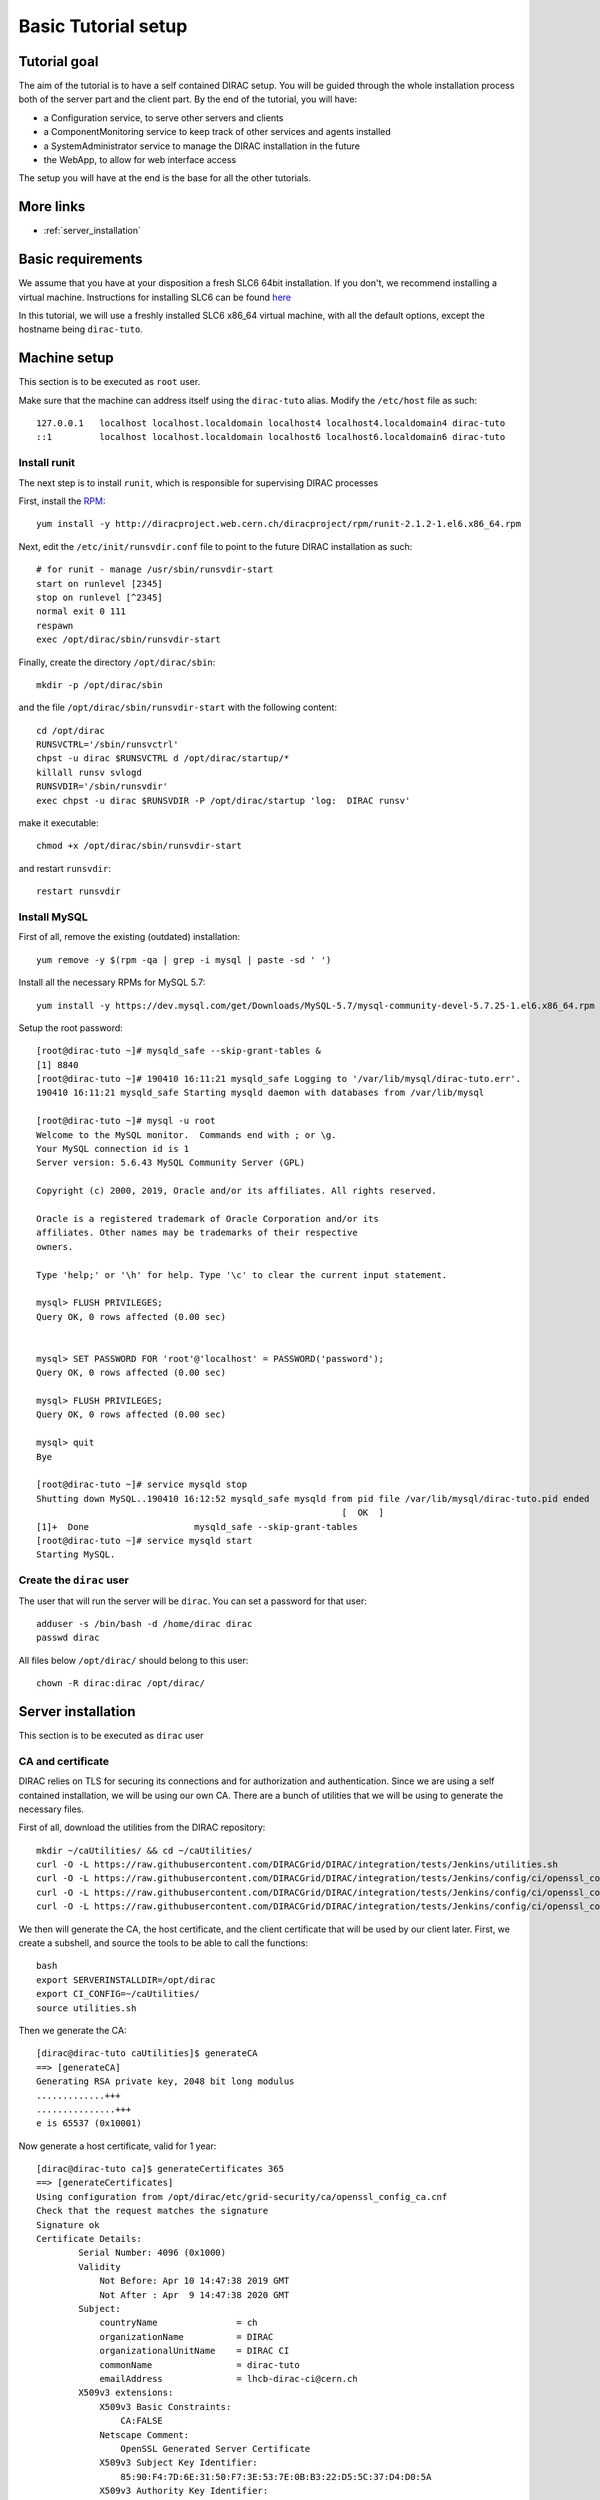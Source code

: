 .. _tuto_basic_setup:

====================
Basic Tutorial setup
====================

Tutorial goal
=============

The aim of the tutorial is to have a self contained DIRAC setup. You will be guided through the whole installation process both of the server part and the client part.
By the end of the tutorial, you will have:

* a Configuration service, to serve other servers and clients
* a ComponentMonitoring service to keep track of other services and agents installed
* a SystemAdministrator service to manage the DIRAC installation in the future
* the WebApp, to allow for web interface access

The setup you will have at the end is the base for all the other tutorials.


More links
==========

* :ref:`server_installation`

Basic requirements
==================

We assume that you have at your disposition a fresh SLC6 64bit installation. If you don't, we recommend installing a virtual machine. Instructions for installing SLC6 can be found `here <http://linux.web.cern.ch/linux/scientific6/docs/install.shtml>`_

In this tutorial, we will use a freshly installed SLC6 x86_64 virtual machine, with all the default options, except the hostname being ``dirac-tuto``.

Machine setup
=============

This section is to be executed as ``root`` user.

Make sure that the machine can address itself using the ``dirac-tuto`` alias. Modify the ``/etc/host`` file as such::

  127.0.0.1   localhost localhost.localdomain localhost4 localhost4.localdomain4 dirac-tuto
  ::1         localhost localhost.localdomain localhost6 localhost6.localdomain6 dirac-tuto


-------------
Install runit
-------------

The next step is to install ``runit``, which is responsible for supervising DIRAC processes

First, install the `RPM <http://diracproject.web.cern.ch/diracproject/rpm/runit-2.1.2-1.el6.x86_64.rpm>`_::

  yum install -y http://diracproject.web.cern.ch/diracproject/rpm/runit-2.1.2-1.el6.x86_64.rpm




Next, edit the ``/etc/init/runsvdir.conf`` file to point to the future DIRAC installation as such::

  # for runit - manage /usr/sbin/runsvdir-start
  start on runlevel [2345]
  stop on runlevel [^2345]
  normal exit 0 111
  respawn
  exec /opt/dirac/sbin/runsvdir-start

Finally, create the directory ``/opt/dirac/sbin``::

  mkdir -p /opt/dirac/sbin

and the file ``/opt/dirac/sbin/runsvdir-start`` with the following content::

  cd /opt/dirac
  RUNSVCTRL='/sbin/runsvctrl'
  chpst -u dirac $RUNSVCTRL d /opt/dirac/startup/*
  killall runsv svlogd
  RUNSVDIR='/sbin/runsvdir'
  exec chpst -u dirac $RUNSVDIR -P /opt/dirac/startup 'log:  DIRAC runsv'

make it executable::

  chmod +x /opt/dirac/sbin/runsvdir-start


and restart ``runsvdir``::

  restart runsvdir


-------------
Install MySQL
-------------

First of all, remove the existing (outdated) installation::

   yum remove -y $(rpm -qa | grep -i mysql | paste -sd ' ')


Install all the necessary RPMs for MySQL 5.7::

  yum install -y https://dev.mysql.com/get/Downloads/MySQL-5.7/mysql-community-devel-5.7.25-1.el6.x86_64.rpm https://dev.mysql.com/get/Downloads/MySQL-5.7/mysql-community-server-5.7.25-1.el6.x86_64.rpm https://dev.mysqlom/get/Downloads/MySQL-5.7/mysql-community-client-5.7.25-1.el6.x86_64.rpm  https://dev.mysql.com/get/Downloads/MySQL-5.7/mysql-community-libs-5.7.25-1.el6.x86_64.rpm https://dev.mysql.com/get/Downloads/MySQL-5.7/mysql-community-common-5.7.25-1.el6.x86_64.rpm


Setup the root password::

  [root@dirac-tuto ~]# mysqld_safe --skip-grant-tables &
  [1] 8840
  [root@dirac-tuto ~]# 190410 16:11:21 mysqld_safe Logging to '/var/lib/mysql/dirac-tuto.err'.
  190410 16:11:21 mysqld_safe Starting mysqld daemon with databases from /var/lib/mysql

  [root@dirac-tuto ~]# mysql -u root
  Welcome to the MySQL monitor.  Commands end with ; or \g.
  Your MySQL connection id is 1
  Server version: 5.6.43 MySQL Community Server (GPL)

  Copyright (c) 2000, 2019, Oracle and/or its affiliates. All rights reserved.

  Oracle is a registered trademark of Oracle Corporation and/or its
  affiliates. Other names may be trademarks of their respective
  owners.

  Type 'help;' or '\h' for help. Type '\c' to clear the current input statement.

  mysql> FLUSH PRIVILEGES;
  Query OK, 0 rows affected (0.00 sec)


  mysql> SET PASSWORD FOR 'root'@'localhost' = PASSWORD('password');
  Query OK, 0 rows affected (0.00 sec)

  mysql> FLUSH PRIVILEGES;
  Query OK, 0 rows affected (0.00 sec)

  mysql> quit
  Bye

  [root@dirac-tuto ~]# service mysqld stop
  Shutting down MySQL..190410 16:12:52 mysqld_safe mysqld from pid file /var/lib/mysql/dirac-tuto.pid ended
                                                            [  OK  ]
  [1]+  Done                    mysqld_safe --skip-grant-tables
  [root@dirac-tuto ~]# service mysqld start
  Starting MySQL.


-------------------------
Create the ``dirac`` user
-------------------------

The user that will run the server will be ``dirac``. You can set a password for that user::

  adduser -s /bin/bash -d /home/dirac dirac
  passwd dirac


All files below ``/opt/dirac/`` should belong to this user::

  chown -R dirac:dirac /opt/dirac/



Server installation
===================

This section is to be executed as ``dirac`` user

------------------
CA and certificate
------------------

DIRAC relies on TLS for securing its connections and for authorization and authentication. Since we are using a self contained installation, we will be using our own CA. There are a bunch of utilities that we will be using to generate the necessary files.

First of all, download the utilities from the DIRAC repository::

  mkdir ~/caUtilities/ && cd ~/caUtilities/
  curl -O -L https://raw.githubusercontent.com/DIRACGrid/DIRAC/integration/tests/Jenkins/utilities.sh
  curl -O -L https://raw.githubusercontent.com/DIRACGrid/DIRAC/integration/tests/Jenkins/config/ci/openssl_config_ca.cnf
  curl -O -L https://raw.githubusercontent.com/DIRACGrid/DIRAC/integration/tests/Jenkins/config/ci/openssl_config_host.cnf
  curl -O -L https://raw.githubusercontent.com/DIRACGrid/DIRAC/integration/tests/Jenkins/config/ci/openssl_config_user.cnf

We then will generate the CA, the host certificate, and the client certificate that will be used by our client later. First, we create a subshell, and source the tools to be able to call the functions::

  bash
  export SERVERINSTALLDIR=/opt/dirac
  export CI_CONFIG=~/caUtilities/
  source utilities.sh


Then we generate the CA::

  [dirac@dirac-tuto caUtilities]$ generateCA
  ==> [generateCA]
  Generating RSA private key, 2048 bit long modulus
  .............+++
  ...............+++
  e is 65537 (0x10001)

Now generate a host certificate, valid for 1 year::

  [dirac@dirac-tuto ca]$ generateCertificates 365
  ==> [generateCertificates]
  Using configuration from /opt/dirac/etc/grid-security/ca/openssl_config_ca.cnf
  Check that the request matches the signature
  Signature ok
  Certificate Details:
          Serial Number: 4096 (0x1000)
          Validity
              Not Before: Apr 10 14:47:38 2019 GMT
              Not After : Apr  9 14:47:38 2020 GMT
          Subject:
              countryName               = ch
              organizationName          = DIRAC
              organizationalUnitName    = DIRAC CI
              commonName                = dirac-tuto
              emailAddress              = lhcb-dirac-ci@cern.ch
          X509v3 extensions:
              X509v3 Basic Constraints:
                  CA:FALSE
              Netscape Comment:
                  OpenSSL Generated Server Certificate
              X509v3 Subject Key Identifier:
                  85:90:F4:7D:6E:31:50:F7:3E:53:7E:0B:B3:22:D5:5C:37:D4:D0:5A
              X509v3 Authority Key Identifier:
                  keyid:33:F0:C8:60:6D:6B:52:BD:E9:A7:FA:57:27:72:5A:5D:7E:43:12:ED
                  DirName:/O=DIRAC CI/CN=DIRAC CI Signing Certification Authority
                  serial:88:B1:7A:54:17:8C:00:13

              X509v3 Key Usage: critical
                  Digital Signature, Key Encipherment
              X509v3 Extended Key Usage:
                  TLS Web Server Authentication, TLS Web Client Authentication
              X509v3 Subject Alternative Name:
                  DNS:dirac-tuto, DNS:localhost
  Certificate is to be certified until Apr  9 14:47:38 2020 GMT (365 days)

  Write out database with 1 new entries
  Data Base Updated


Finally, generate the client certificate for later, also valid one year::

  [dirac@dirac-tuto grid-security]$ generateUserCredentials 365
  ==> [generateUserCredentials]
  Generating RSA private key, 2048 bit long modulus
  ................................................................................+++
  ...........................................................................................................................................+++
  e is 65537 (0x10001)
  Using configuration from /opt/dirac/etc/grid-security/ca/openssl_config_ca.cnf
  Check that the request matches the signature
  Signature ok
  Certificate Details:
          Serial Number: 4097 (0x1001)
          Validity
              Not Before: Apr 10 14:48:31 2019 GMT
              Not After : Apr  9 14:48:31 2020 GMT
          Subject:
              countryName               = ch
              organizationName          = DIRAC
              organizationalUnitName    = DIRAC CI
              commonName                = ciuser
              emailAddress              = lhcb-dirac-ci@cern.ch
          X509v3 extensions:
              X509v3 Basic Constraints:
                  CA:FALSE
              X509v3 Subject Key Identifier:
                  98:BB:F0:A8:96:4F:80:C8:3E:21:60:5E:FD:17:4E:34:97:EF:31:17
              X509v3 Authority Key Identifier:
                  keyid:33:F0:C8:60:6D:6B:52:BD:E9:A7:FA:57:27:72:5A:5D:7E:43:12:ED

              X509v3 Key Usage: critical
                  Digital Signature, Non Repudiation, Key Encipherment
              X509v3 Extended Key Usage:
                  TLS Web Client Authentication
              Netscape Comment:
                  OpenSSL Generated Client Certificate
  Certificate is to be certified until Apr  9 14:48:31 2020 GMT (365 days)

  Write out database with 1 new entries
  Data Base Updated

To finish, time to exit the subshell::

  exit


At this point, you should find:

* The CA in ``/opt/dirac/etc/grid-security/certificates``::

  [dirac@dirac-tuto caUtilities]$ ls /opt/dirac/etc/grid-security/certificates/
  855f710d.0  ca.cert.pem

* The host certificate (``hostcert.pem``) and key (``hostkey.pem``) in ``/opt/dirac/etc/grid-security``::

  [dirac@dirac-tuto caUtilities]$ ls /opt/dirac/etc/grid-security/
  ca  certificates  hostcert.pem  hostkey.pem  openssl_config_host.cnf  request.csr.pem

* The user credentials for later in ``/opt/dirac/user/``::

  [dirac@dirac-tuto caUtilities]$ ls /opt/dirac/user/
  client.key  client.pem  client.req  openssl_config_user.cnf

--------------------
Install DIRAC Server
--------------------

This section is to be run as ``dirac`` user.

We will install DIRAC v6r21 with DIRACOS.

First, download the installer, and make it executable::

  mkdir ~/DiracInstallation && cd ~/DiracInstallation
  curl -O -L https://github.com/DIRACGrid/DIRAC/raw/integration/Core/scripts/install_site.sh
  chmod +x install_site.sh


``install_site.sh`` requires a configuration file to tell it what and how to install. Create a file called ``installation.cfg`` with the following content::

  LocalInstallation
  {
    #  DIRAC release version to install
    Release = v6r21p3
    #  Installation type
    InstallType = server
    #  Each DIRAC update will be installed in a separate directory, not overriding the previous ones
    UseVersionsDir = yes
    #  The directory of the DIRAC software installation
    TargetPath = /opt/dirac
    #  Install the WebApp extension
    Extensions = WebApp

    # Name of the VO we will use
    VirtualOrganization = tutoVO
    # Name of the site or host
    SiteName = dirac-tuto
    # Setup name
    Setup = MyDIRAC-Production
    #  Default name of system instances
    InstanceName = Production
    #  Flag to skip download of CAs
    SkipCADownload = yes
    #  Flag to use the server certificates
    UseServerCertificate = yes

    # Name of the Admin user (from the user certificate we created )
    AdminUserName = ciuser
    # DN of the Admin user certificate (from the user certificate we created)
    AdminUserDN = /C=ch/O=DIRAC/OU=DIRAC CI/CN=ciuser/emailAddress=lhcb-dirac-ci@cern.ch
    AdminUserEmail= adminUser@cern.ch
    # Name of the Admin group
    AdminGroupName = dirac_admin

    # DN of the host certificate (from the host certificate we created)
    HostDN = /C=ch/O=DIRAC/OU=DIRAC CI/CN=dirac-tuto/emailAddress=lhcb-dirac-ci@cern.ch
    # Define the Configuration Server as Master
    ConfigurationMaster = yes

    # List of DataBases to be installed (what's here is a list for a basic installation)
    Databases = InstalledComponentsDB
    Databases += ResourceStatusDB

    #  List of Services to be installed (what's here is a list for a basic installation)
    Services  = Configuration/Server
    Services += Framework/ComponentMonitoring
    Services += Framework/SystemAdministrator
    #  Flag determining whether the Web Portal will be installed
    WebPortal = yes
    WebApp = yes

    Database
    {
      #  User name used to connect the DB server
      User = Dirac
      #  Password for database user access
      Password = Dirac
      #  Password for root DB user
      RootPwd = password
      #  location of DB server
      Host = localhost
    }
  }


And then run it::


  [dirac@dirac-tuto DIRAC]$ ./install_site.sh --dirac-os install.cfg
  --2019-04-11 08:51:21--  https://github.com/DIRACGrid/DIRAC/raw/integration/Core/scripts/dirac-install.py
  Resolving github.com... 140.82.118.4, 140.82.118.3
  Connecting to github.com|140.82.118.4|:443... connected.
  HTTP request sent, awaiting response... 302 Found


  [...]


  Status of installed components:

    Name                          Runit Uptime PID
  =================================================
  1 Web_WebApp                    Run        4 24338
  2 Configuration_Server          Run       53 24142
  3 Framework_ComponentMonitoring Run       36 24207
  4 Framework_SystemAdministrator Run       20 24247


You can verify that the components are running::

  [dirac@dirac-tuto DIRAC]$ runsvstat /opt/dirac/startup/*
  /opt/dirac/startup/Configuration_Server: run (pid 24142) 288 seconds
  /opt/dirac/startup/Framework_ComponentMonitoring: run (pid 24207) 271 seconds
  /opt/dirac/startup/Framework_SystemAdministrator: run (pid 24247) 255 seconds
  /opt/dirac/startup/Web_WebApp: run (pid 24338) 239 seconds


The logs are to be found in ``/opt/dirac/runit/``, grouped by component.

The installation created the file ``/opt/dirac/etc/dirac.cfg``. The content is the same as the ``installation.cfg``, with the addition of the following::

  DIRAC
  {
    Setup = MyDIRAC-Production
    VirtualOrganization = tutoVO
    Extensions = WebApp
    Security
    {
    }
    Setups
    {
      MyDIRAC-Production
      {
        Configuration = Production
        Framework = Production
      }
    }
    Configuration
    {
      Master = yes
      Name = MyDIRAC-Production
      Servers = dips://dirac-tuto:9135/Configuration/Server
    }
  }
  LocalSite
  {
    Site = dirac-tuto
  }
  Systems
  {
    Databases
    {
      User = Dirac
      Password = Dirac
      Host = localhost
      Port = 3306
    }
    NoSQLDatabases
    {
      Host = dirac-tuto
      Port = 9200
    }
  }

This part is used as configuration for all your services and agents that you will run. It contains two important information:

* The database credentials
* The address of the configuration server: ``Servers = dips://dirac-tuto:9135/Configuration/Server``

The Configuration service will serve the content of the file ``/opt/dirac/etc/MyDIRAC-Production.cfg`` to every client, be it a service, an agent, a job, or an interactive client. The content looks like such::

  DIRAC
  {
    Extensions = WebApp
    VirtualOrganization = tutoVO
    Configuration
    {
      Name = MyDIRAC-Production
      Version = 2019-04-11 06:52:18.414086
      MasterServer = dips://dirac-tuto:9135/Configuration/Server
    }
    Setups
    {
      MyDIRAC-Production
      {
        Configuration = Production
        Framework = Production
      }
    }
  }
  Registry
  {
    Users
    {
      ciuser
      {
        DN = /C=ch/O=DIRAC/OU=DIRAC CI/CN=ciuser/emailAddress=lhcb-dirac-ci@cern.ch
        Email = adminUser@cern.ch
      }
    }
    Groups
    {
      dirac_user
      {
        Users = ciuser
        Properties = NormalUser
      }
      dirac_admin
      {
        Users = ciuser
        Properties = AlarmsManagement
        Properties += ServiceAdministrator
        Properties += CSAdministrator
        Properties += JobAdministrator
        Properties += FullDelegation
        Properties += ProxyManagement
        Properties += Operator
      }
    }
    Hosts
    {
      dirac-tuto
      {
        DN = /C=ch/O=DIRAC/OU=DIRAC CI/CN=dirac-tuto/emailAddress=lhcb-dirac-ci@cern.ch
        Properties = TrustedHost
        Properties += CSAdministrator
        Properties += JobAdministrator
        Properties += FullDelegation
        Properties += ProxyManagement
        Properties += Operator
      }
    }
    DefaultGroup = dirac_user
  }
  Operations
  {
    Defaults
    {
      EMail
      {
        Production = adminUser@cern.ch
        Logging = adminUser@cern.ch
      }
    }
  }
  WebApp
  {
    Access
    {
      upload = TrustedHost
    }
  }
  Systems
  {
    Framework
    {
      Production
      {
        Services
        {
          ComponentMonitoring
          {
            Port = 9190
            Authorization
            {
              Default = ServiceAdministrator
              componentExists = authenticated
              getComponents = authenticated
              hostExists = authenticated
              getHosts = authenticated
              installationExists = authenticated
              getInstallations = authenticated
              updateLog = Operator
            }
          }
          SystemAdministrator
          {
            Port = 9162
            Authorization
            {
              Default = ServiceAdministrator
              storeHostInfo = Operator
            }
          }
        }
        URLs
        {
          ComponentMonitoring = dips://dirac-tuto:9190/Framework/ComponentMonitoring
          SystemAdministrator = dips://dirac-tuto:9162/Framework/SystemAdministrator
        }
        FailoverURLs
        {
        }
        Databases
        {
          InstalledComponentsDB
          {
            DBName = InstalledComponentsDB
            Host = localhost
            Port = 3306
          }
        }
      }
    }
  }


This configuration will be used for example by Services in order to:

* know their configuration (for example the ``ComponentMonitoring`` Service will use everything under ``Systems/Framework/Production/Services/ComponentMonitoring`` )
* Identify host and persons (``Registry`` section)

Or by clients to get the URLs of given services (for example ``ComponentMonitoring = dips://dirac-tuto:9190/Framework/ComponentMonitoring``)

Since this configuration is given as a whole to every client, you understand why no database credentials are in this file. Services and Agents running on the machine will have their configuration as a merge of what is served by the Configuration service and the ``/opt/dirac/etc/dirac.cfg``, and thus have access to these private information.

The file ``/opt/dirac/bashrc`` is to be sourced whenever you want to use the server installation.

Client installation
===================

Now we will create another linux account ``diracuser`` and another installation to be used as client

--------------------
Setup client session
--------------------

This section has to be ran as ``root``

First, create an account, and add in its ``~/.globus/`` directory the user certificate you created earlier::

  adduser -s /bin/bash -d /home/diracuser diracuser
  passwd diracuser
  mkdir ~diracuser/.globus/
  cp /opt/dirac/user/client.pem ~diracuser/.globus/usercert.pem
  cp /opt/dirac/user/client.key ~diracuser/.globus/userkey.pem
  chown -R diracuser:diracuser ~diracuser/.globus/


--------------------
Install DIRAC client
--------------------

This section has to be ran as ``diracuser``

We will do the installation in the ``~/DiracInstallation`` directory. For a client, the configuration is really minimal, so we will just install the code and its dependencies.
First, create the structure, and download the installer::

  mkdir ~/DiracInstallation && cd ~/DiracInstallation
  curl -O -L https://github.com/DIRACGrid/DIRAC/raw/integration/Core/scripts/dirac-install.py
  chmod +x dirac-install.py


Now we trigger the installation, with the same version as the server::

  [diracuser@dirac-tuto DIRAC]$ ./dirac-install.py -r v6r21 --dirac-os
  2019-04-11 14:46:41 UTC dirac-install [NOTICE]  Processing installation requirements
  2019-04-11 14:46:41 UTC dirac-install [NOTICE]  Destination path for installation is /home/diracuser/DIRAC
  2019-04-11 14:46:41 UTC dirac-install [NOTICE]  Discovering modules to install
  2019-04-11 14:46:41 UTC dirac-install [NOTICE]  Installing modules...
  2019-04-11 14:46:41 UTC dirac-install [NOTICE]  Installing DIRAC:v6r21
  2019-04-11 14:46:41 UTC dirac-install [NOTICE]  Retrieving http://diracproject.web.cern.ch/diracproject/tars/DIRAC-v6r21.tar.gz
  2019-04-11 14:46:41 UTC dirac-install [NOTICE]  Retrieving http://diracproject.web.cern.ch/diracproject/tars/DIRAC-v6r21.md5
  2019-04-11 14:46:42 UTC dirac-install [NOTICE]  Deploying scripts...
  Scripts will be deployed at /home/diracuser/DIRAC/scripts
  Inspecting DIRAC module
  2019-04-11 14:46:42 UTC dirac-install [NOTICE]  Installing DIRAC OS ...
  2019-04-11 14:46:42 UTC dirac-install [NOTICE]  Retrieving https://diracos.web.cern.ch/diracos/releases/diracos-1.0.0.tar.gz
  .........................................................................................................................................................................................................................................................................................................................................................................................................................................................................................................................................................................................................................................................................................................................................................................................................................................................................................................2019-04-11 14:46:46 UTC dirac-install [NOTICE]  Retrieving https://diracos.web.cern.ch/diracos/releases/diracos-1.0.0.md5
  2019-04-11 14:47:02 UTC dirac-install [NOTICE]  Fixing externals paths...
  2019-04-11 14:47:02 UTC dirac-install [NOTICE]  Running externals post install...
  2019-04-11 14:47:02 UTC dirac-install [NOTICE]  Creating /home/diracuser/DIRAC/bashrc
  2019-04-11 14:47:02 UTC dirac-install [NOTICE]  Defaults written to defaults-DIRAC.cfg
  2019-04-11 14:47:02 UTC dirac-install [NOTICE]  Executing /home/diracuser/DIRAC/scripts/dirac-externals-requirements...
  2019-04-11 14:47:03 UTC dirac-install [NOTICE]  DIRAC properly installed

You will notice that among other things, the installation created a ``~/DiracInstallation/bashrc`` file. This file must be sourced whenever you want to use dirac client.

In principle, your system administrator will have managed the CA for you. In this specific case, since we have our own CA, we will just link the client installation CA with the server one::

  mkdir -p ~/DiracInstallation/etc/grid-security/
  ln -s /opt/dirac/etc/grid-security/certificates/ ~/DiracInstallation/etc/grid-security/certificates

The last step is to configure the client to talk to the proper configuration service. This is easily done by creating a ``~/DiracInstallation/etc/dirac.cfg`` file with the following content::

  DIRAC
  {
    Setup = MyDIRAC-Production
    Configuration
    {
      Servers = dips://dirac-tuto:9135/Configuration/Server
    }
  }

You should now be able to get a proxy::

  [diracuser@dirac-tuto DIRAC]$ source ~/DiracInstallation/bashrc
  [diracuser@dirac-tuto DIRAC]$ dirac-proxy-init
  Generating proxy...
  Proxy generated:
  subject      : /C=ch/O=DIRAC/OU=DIRAC CI/CN=ciuser/emailAddress=lhcb-dirac-ci@cern.ch/CN=460648814
  issuer       : /C=ch/O=DIRAC/OU=DIRAC CI/CN=ciuser/emailAddress=lhcb-dirac-ci@cern.ch
  identity     : /C=ch/O=DIRAC/OU=DIRAC CI/CN=ciuser/emailAddress=lhcb-dirac-ci@cern.ch
  timeleft     : 23:59:59
  DIRAC group  : dirac_user
  rfc          : True
  path         : /tmp/x509up_u501
  username     : ciuser
  properties   : NormalUser


And you can observe that the Configuration Service has served the client::

  [diracuser@dirac-tuto DIRAC]$ grep ciuser /opt/dirac/runit/Configuration/Server/log/current
  2019-04-11 14:54:10 UTC Configuration/Server NOTICE: Executing action ([::1]:33394)[dirac_user:ciuser] RPC/getCompressedDataIfNewer(<masked>)
  2019-04-11 14:54:10 UTC Configuration/Server NOTICE: Returning response ([::1]:33394)[dirac_user:ciuser] (0.00 secs) OK

--------------
Use the WebApp
--------------

This section is to be executed as ``diracuser``.

First you need to convert your user certificate into a ``p12`` format (you will be prompt for a password, you can leave it empty)::

  cd ~/.globus/
  openssl pkcs12 -export -out certificate.p12 -inkey userkey.pem -in usercert.pem

This will create the file ``~/.globus/certificate.p12``.

Use your favorite browser, and add this certificate.

You should be able to access the WebApp using the following address ``https://localhost:8443/DIRAC/``


Conclusion
==========

We have seen how to install a DIRAC server and client using a personal CA, and how to access the WebApp. Starting from here, you will be able to extend on further tutorials.